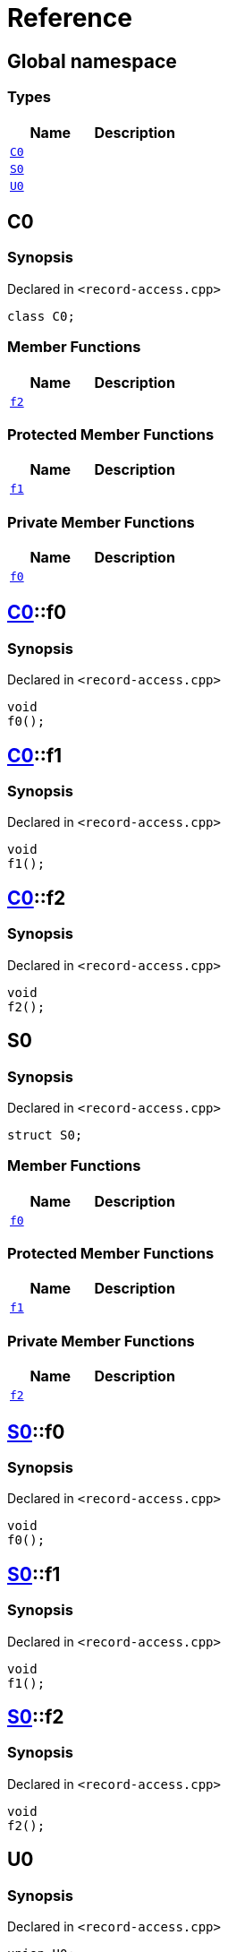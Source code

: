 = Reference
:mrdocs:

[#index]
== Global namespace

=== Types
[cols=2]
|===
| Name | Description 

| <<C0,`C0`>> 
| 

| <<S0,`S0`>> 
| 

| <<U0,`U0`>> 
| 

|===

[#C0]
== C0

=== Synopsis

Declared in `&lt;record&hyphen;access&period;cpp&gt;`

[source,cpp,subs="verbatim,replacements,macros,-callouts"]
----
class C0;
----

=== Member Functions
[cols=2]
|===
| Name | Description 

| <<C0-f2,`f2`>> 
| 

|===

=== Protected Member Functions
[cols=2]
|===
| Name | Description 

| <<C0-f1,`f1`>> 
| 

|===

=== Private Member Functions
[cols=2]
|===
| Name | Description 

| <<C0-f0,`f0`>> 
| 

|===

[#C0-f0]
== <<C0,C0>>::f0

=== Synopsis

Declared in `&lt;record&hyphen;access&period;cpp&gt;`

[source,cpp,subs="verbatim,replacements,macros,-callouts"]
----
void
f0();
----

[#C0-f1]
== <<C0,C0>>::f1

=== Synopsis

Declared in `&lt;record&hyphen;access&period;cpp&gt;`

[source,cpp,subs="verbatim,replacements,macros,-callouts"]
----
void
f1();
----

[#C0-f2]
== <<C0,C0>>::f2

=== Synopsis

Declared in `&lt;record&hyphen;access&period;cpp&gt;`

[source,cpp,subs="verbatim,replacements,macros,-callouts"]
----
void
f2();
----

[#S0]
== S0

=== Synopsis

Declared in `&lt;record&hyphen;access&period;cpp&gt;`

[source,cpp,subs="verbatim,replacements,macros,-callouts"]
----
struct S0;
----

=== Member Functions
[cols=2]
|===
| Name | Description 

| <<S0-f0,`f0`>> 
| 

|===

=== Protected Member Functions
[cols=2]
|===
| Name | Description 

| <<S0-f1,`f1`>> 
| 

|===

=== Private Member Functions
[cols=2]
|===
| Name | Description 

| <<S0-f2,`f2`>> 
| 

|===

[#S0-f0]
== <<S0,S0>>::f0

=== Synopsis

Declared in `&lt;record&hyphen;access&period;cpp&gt;`

[source,cpp,subs="verbatim,replacements,macros,-callouts"]
----
void
f0();
----

[#S0-f1]
== <<S0,S0>>::f1

=== Synopsis

Declared in `&lt;record&hyphen;access&period;cpp&gt;`

[source,cpp,subs="verbatim,replacements,macros,-callouts"]
----
void
f1();
----

[#S0-f2]
== <<S0,S0>>::f2

=== Synopsis

Declared in `&lt;record&hyphen;access&period;cpp&gt;`

[source,cpp,subs="verbatim,replacements,macros,-callouts"]
----
void
f2();
----

[#U0]
== U0

=== Synopsis

Declared in `&lt;record&hyphen;access&period;cpp&gt;`

[source,cpp,subs="verbatim,replacements,macros,-callouts"]
----
union U0;
----

=== Member Functions
[cols=2]
|===
| Name | Description 

| <<U0-f0,`f0`>> 
| 

|===

=== Protected Member Functions
[cols=2]
|===
| Name | Description 

| <<U0-f1,`f1`>> 
| 

|===

=== Private Member Functions
[cols=2]
|===
| Name | Description 

| <<U0-f2,`f2`>> 
| 

|===

[#U0-f0]
== <<U0,U0>>::f0

=== Synopsis

Declared in `&lt;record&hyphen;access&period;cpp&gt;`

[source,cpp,subs="verbatim,replacements,macros,-callouts"]
----
void
f0();
----

[#U0-f1]
== <<U0,U0>>::f1

=== Synopsis

Declared in `&lt;record&hyphen;access&period;cpp&gt;`

[source,cpp,subs="verbatim,replacements,macros,-callouts"]
----
void
f1();
----

[#U0-f2]
== <<U0,U0>>::f2

=== Synopsis

Declared in `&lt;record&hyphen;access&period;cpp&gt;`

[source,cpp,subs="verbatim,replacements,macros,-callouts"]
----
void
f2();
----



[.small]#Created with https://www.mrdocs.com[MrDocs]#
